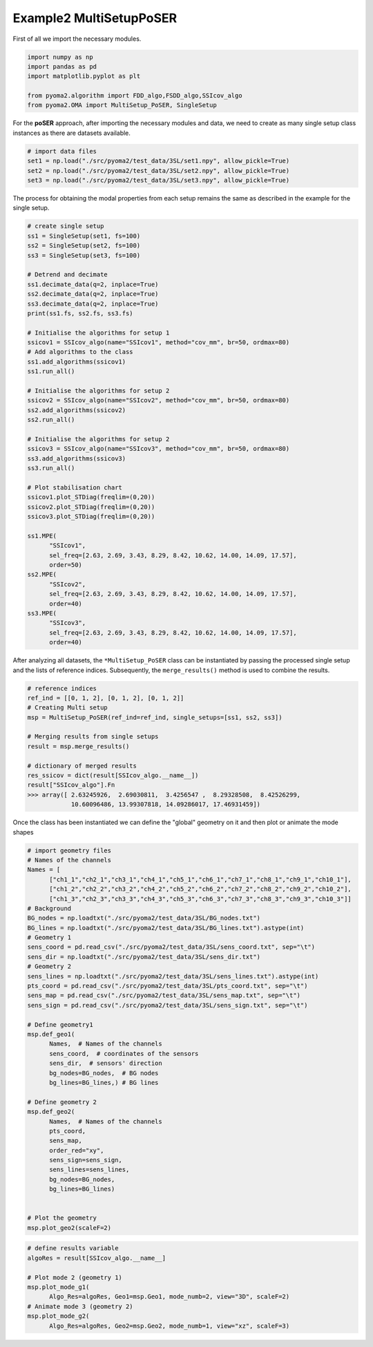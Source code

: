 
Example2 MultiSetupPoSER
=========================

First of all we import the necessary modules.

.. code:: python

   import numpy as np
   import pandas as pd
   import matplotlib.pyplot as plt

   from pyoma2.algorithm import FDD_algo,FSDD_algo,SSIcov_algo
   from pyoma2.OMA import MultiSetup_PoSER, SingleSetup

For the **poSER** approach, after importing the necessary modules and
data, we need to create as many single setup class instances as there
are datasets available.

.. code:: python

   # import data files
   set1 = np.load("./src/pyoma2/test_data/3SL/set1.npy", allow_pickle=True)
   set2 = np.load("./src/pyoma2/test_data/3SL/set2.npy", allow_pickle=True)
   set3 = np.load("./src/pyoma2/test_data/3SL/set3.npy", allow_pickle=True)

The process for obtaining the modal properties from each setup
remains the same as described in the example for the single setup.

.. code:: python

   # create single setup
   ss1 = SingleSetup(set1, fs=100)
   ss2 = SingleSetup(set2, fs=100)
   ss3 = SingleSetup(set3, fs=100)

   # Detrend and decimate
   ss1.decimate_data(q=2, inplace=True)
   ss2.decimate_data(q=2, inplace=True)
   ss3.decimate_data(q=2, inplace=True)
   print(ss1.fs, ss2.fs, ss3.fs)

   # Initialise the algorithms for setup 1
   ssicov1 = SSIcov_algo(name="SSIcov1", method="cov_mm", br=50, ordmax=80)
   # Add algorithms to the class
   ss1.add_algorithms(ssicov1)
   ss1.run_all()

   # Initialise the algorithms for setup 2
   ssicov2 = SSIcov_algo(name="SSIcov2", method="cov_mm", br=50, ordmax=80)
   ss2.add_algorithms(ssicov2)
   ss2.run_all()

   # Initialise the algorithms for setup 2
   ssicov3 = SSIcov_algo(name="SSIcov3", method="cov_mm", br=50, ordmax=80)
   ss3.add_algorithms(ssicov3)
   ss3.run_all()

   # Plot stabilisation chart
   ssicov1.plot_STDiag(freqlim=(0,20))
   ssicov2.plot_STDiag(freqlim=(0,20))
   ssicov3.plot_STDiag(freqlim=(0,20))

   ss1.MPE(
         "SSIcov1",
         sel_freq=[2.63, 2.69, 3.43, 8.29, 8.42, 10.62, 14.00, 14.09, 17.57],
         order=50)
   ss2.MPE(
         "SSIcov2",
         sel_freq=[2.63, 2.69, 3.43, 8.29, 8.42, 10.62, 14.00, 14.09, 17.57],
         order=40)
   ss3.MPE(
         "SSIcov3",
         sel_freq=[2.63, 2.69, 3.43, 8.29, 8.42, 10.62, 14.00, 14.09, 17.57],
         order=40)

.. figure:: /img/Ex2_ssi1.png
.. figure:: /img/Ex2_ssi2.png
.. figure:: /img/Ex2_ssi3.png


After analyzing all datasets, the ``*MultiSetup_PoSER`` class can be
instantiated by passing the processed single setup and the lists of
reference indices. Subsequently, the ``merge_results()`` method is
used to combine the results.


.. code:: python

   # reference indices
   ref_ind = [[0, 1, 2], [0, 1, 2], [0, 1, 2]]
   # Creating Multi setup
   msp = MultiSetup_PoSER(ref_ind=ref_ind, single_setups=[ss1, ss2, ss3])

   # Merging results from single setups
   result = msp.merge_results()

   # dictionary of merged results
   res_ssicov = dict(result[SSIcov_algo.__name__])
   result["SSIcov_algo"].Fn
   >>> array([ 2.63245926,  2.69030811,  3.4256547 ,  8.29328508,  8.42526299,
               10.60096486, 13.99307818, 14.09286017, 17.46931459])


Once the class has been instantiated we can define the "global"
geometry on it and then plot or animate the mode shapes


.. code:: python

   # import geometry files
   # Names of the channels
   Names = [
         ["ch1_1","ch2_1","ch3_1","ch4_1","ch5_1","ch6_1","ch7_1","ch8_1","ch9_1","ch10_1"],
         ["ch1_2","ch2_2","ch3_2","ch4_2","ch5_2","ch6_2","ch7_2","ch8_2","ch9_2","ch10_2"],
         ["ch1_3","ch2_3","ch3_3","ch4_3","ch5_3","ch6_3","ch7_3","ch8_3","ch9_3","ch10_3"]]
   # Background
   BG_nodes = np.loadtxt("./src/pyoma2/test_data/3SL/BG_nodes.txt")
   BG_lines = np.loadtxt("./src/pyoma2/test_data/3SL/BG_lines.txt").astype(int)
   # Geometry 1
   sens_coord = pd.read_csv("./src/pyoma2/test_data/3SL/sens_coord.txt", sep="\t")
   sens_dir = np.loadtxt("./src/pyoma2/test_data/3SL/sens_dir.txt")
   # Geometry 2
   sens_lines = np.loadtxt("./src/pyoma2/test_data/3SL/sens_lines.txt").astype(int)
   pts_coord = pd.read_csv("./src/pyoma2/test_data/3SL/pts_coord.txt", sep="\t")
   sens_map = pd.read_csv("./src/pyoma2/test_data/3SL/sens_map.txt", sep="\t")
   sens_sign = pd.read_csv("./src/pyoma2/test_data/3SL/sens_sign.txt", sep="\t")

   # Define geometry1
   msp.def_geo1(
         Names,  # Names of the channels
         sens_coord,  # coordinates of the sensors
         sens_dir,  # sensors' direction
         bg_nodes=BG_nodes,  # BG nodes
         bg_lines=BG_lines,) # BG lines

   # Define geometry 2
   msp.def_geo2(
         Names,  # Names of the channels
         pts_coord,
         sens_map,
         order_red="xy",
         sens_sign=sens_sign,
         sens_lines=sens_lines,
         bg_nodes=BG_nodes,
         bg_lines=BG_lines)


   # Plot the geometry
   msp.plot_geo2(scaleF=2)


.. figure:: /img/Ex2_geo2.png


.. code:: python

   # define results variable
   algoRes = result[SSIcov_algo.__name__]

   # Plot mode 2 (geometry 1)
   msp.plot_mode_g1(
         Algo_Res=algoRes, Geo1=msp.Geo1, mode_numb=2, view="3D", scaleF=2)
   # Animate mode 3 (geometry 2)
   msp.plot_mode_g2(
         Algo_Res=algoRes, Geo2=msp.Geo2, mode_numb=1, view="xz", scaleF=3)


.. figure:: /img/Ex2_mode_g1.png


.. image:: /img/Ex2_anim_mode_1.gif
